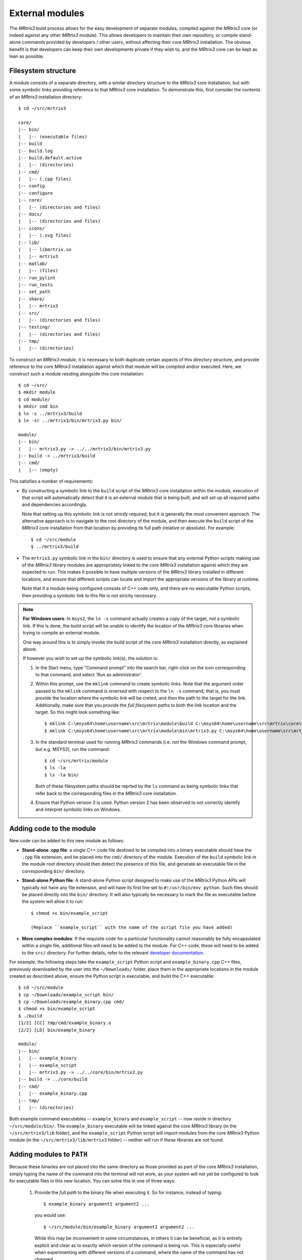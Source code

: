 .. _external_modules:

External modules
================

The *MRtrix3* build process allows for the easy development of separate modules,
compiled against the *MRtrix3* core (or indeed against any other *MRtrix3* module).
This allows developers to maintain their own repository, or compile stand-alone
commands provided by developers / other users, without affecting their core *MRtrix3*
installation. The obvious benefit is that developers can keep their own developments
private if they wish to, and the *MRtrix3* core can be kept as lean as possible.

Filesystem structure
--------------------

A module consists of a separate directory, with a similar directory structure
to the *MRtrix3* core installation, but with some symbolic links providing
reference to that *MRtrix3* core installation. To demonstrate this, first
consider the contents of an *MRtrix3* installation directory::

    $ cd ~/src/mrtrix3

    core/
    |-- bin/
    |   |-- (executable files)
    |-- build
    |-- build.log
    |-- build.default.active
    |   |-- (directories)
    |-- cmd/
    |   |-- (.cpp files)
    |-- config
    |-- configure
    |-- core/
    |   |-- (directories and files)
    |-- docs/
    |   |-- (directories and files)
    |-- icons/
    |   |-- (.svg files)
    |-- lib/
    |   |-- libmrtrix.so
    |   |-- mrtrix3
    |-- matlab/
    |   |-- (files)
    |-- run_pylint
    |-- run_tests
    |-- set_path
    |-- share/
    |   |-- mrtrix3
    |-- src/
    |   |-- (directories and files)
    |-- testing/
    |   |-- (directories and files)
    |-- tmp/
    |   |-- (directories)

To construct an *MRtrix3* *module*, it is necessary to both duplicate certain
aspects of this directory structure, and provide reference to the core *MRtrix3*
installation against which that module will be compiled and/or executed. Here,
we construct such a module residing alongside this core installation::

    $ cd ~/src/
    $ mkdir module
    $ cd module/
    $ mkdir cmd bin
    $ ln -s ../mrtrix3/build
    $ ln -sr ../mrtrix3/bin/mrtrix3.py bin/

    module/
    |-- bin/
    |   |-- mrtrix3.py -> ../../mrtrix3/bin/mrtrix3.py
    |-- build -> ../mrtrix3/build
    |-- cmd/
    |   |-- (empty)

This satisfies a number of requirements:

- By constructing a symbolic link to the ``build`` script of the *MRtrix3* core
  installation within the module, execution of that script will automatically
  detect that it is an external module that is being built, and will set up
  all required paths and dependencies accordingly.

  Note that setting up this symbolic link is not *strictly* required, but it
  is generally the most convenient approach. The alternative approach is to
  navigate to the root directory of the module, and then execute the ``build``
  script of the *MRtrix3* core installation from that location by providing
  its full path (relative or absolute). For example::

      $ cd ~/src/module
      $ ../mrtrix3/build

- The ``mrtrix3.py`` symbolic link in the ``bin/`` directory is used to ensure
  that any external Python scripts making use of the *MRtrix3* library modules
  are appropriately linked to the core *MRtrix3* installation against which
  they are expected to run. This makes it possible to have multiple versions of
  the *MRtrix3* library installed in different locations, and ensure that
  different scripts can locate and import the appropriate versions of the
  library at runtime.

  Note that if a module being configured consists of C++ code only, and there
  are no executable Python scripts, then providing a symbolic link to this file
  is not strictly necessary.

.. note::
   **For Windows users**:
   In ``msys2``, the ``ln -s`` command actually creates a *copy* of the
   target, *not* a symbolic link. If this is done, the build script will be unable
   to identify the location of the *MRtrix3* core libraries when trying to compile
   an external module.

   One way around this is to simply invoke the build script of the core
   *MRtrix3* installation directly, as explained above.

   If however you wish to set up the symbolic link(s), the solution is:

   1. In the Start menu, type "Command prompt" into the search bar, right-click on
      the icon corresponding to that command, and select 'Run as administrator'.

   2. Within this prompt, use the ``mklink`` command to create symbolic links.
      Note that the argument order passed to the ``mklink`` command is *reversed*
      with respect to the ``ln -s`` command; that is, you must provide the location
      where the symbolic link will be creted, and *then* the path to the target for
      the link. Additionally, make sure that you provide the *full filesystem paths*
      to both the link location and the target. So this might look something like::

         $ mklink C:\msys64\home\username\src\mrtrix\module\build C:\msys64\home\username\src\mrtrix\core\build
         $ mklink C:\msys64\home\username\src\mrtrix\module\bin\mrtrix3.py C:\msys64\home\username\src\mrtrix\core\bin\mrtrix3.py

   3. In the standard terminal used for running *MRtrix3* commands (i.e. *not* the
      Windows command prompt, but e.g. MSYS2), run the command::

         $ cd ~/src/mrtrix/module
         $ ls -la
         $ ls -la bin/

      Both of these filesystem paths should be reprted by the ``ls`` command as
      being symbolic links that refer back to the corresponding files in the
      *MRtrix3* core installation.

   4. Ensure that Python version 3 is used. Python version 2 has been observed
      to not correctly identify and interpret symbolic links on Windows.

Adding code to the module
-------------------------

New code can be added to this new module as follows:

- **Stand-alone .cpp file**: a single C++ code file destined to be compiled
  into a binary executable should have the ``.cpp`` file extension, and be
  placed into the ``cmd/`` directory of the module. Execution of the ``build``
  symbolic link in the module root directory should then detect the presence of
  this file, and generate an executable file in the corresponding ``bin/``
  directory.

- **Stand-alone Python file**: A stand-alone Python script designed to make use
  of the *MRtrix3* Python APIs will typically not have any file extension, and
  will have its first line set to ``#!/usr/bin/env python``. Such files should be
  placed directly into the ``bin/`` directory. It will also typically be
  necessary to mark the file as executable before the system will allow it to
  run::

   $ chmod +x bin/example_script

   (Replace ``example_script`` with the name of the script file you have added)

- **More complex modules**: If the requisite code for a particular functionality
  cannot reasonably be fully encapsulated within a single file, additional
  files will need to be added to the module. For C++ code, these will need to
  be added to the ``src/`` directory. For further details, refer to the 
  relevant `developer documentation <http://www.mrtrix.org/developer-documentation/module_howto.html>`__.

For example, the following steps take the ``example_script`` Python script and
``example_binary.cpp`` C++ files, previously downloaded by the user into the
``~/Downloads/`` folder, place them in the appropriate locations in the module
created as described above, ensure the Python script is executable, and build
the C++ executable::

    $ cd ~/src/module
    $ cp ~/Downloads/example_script bin/
    $ cp ~/Downloads/example_binary.cpp cmd/
    $ chmod +x bin/example_script
    $ ./build
    [1/2] [CC] tmp/cmd/example_binary.o
    [2/2] [LD] bin/example_binary

    module/
    |-- bin/
    |   |-- example_binary
    |   |-- example_script
    |   |-- mrtrix3.py -> ../../core/bin/mrtrix3.py
    |-- build -> ../core/build
    |-- cmd/
    |   |-- example_binary.cpp
    |-- tmp/
    |   |-- (directories)

Both example command executables -- ``example_binary`` and ``example_script``
-- now reside in directory ``~/src/module/bin/``. The ``example_binary``
executable will be linked against the core *MRtrix3* library (in the
``~/src/mrtrix3/lib`` folder), and the ``example_script`` Python script will
import modules from the core *MRtrix3* Python module (in the
``~/src/mrtrix3/lib/mrtrix3`` folder) -- neither will run if these libraries
are not found.

Adding modules to ``PATH``
--------------------------

Because these binaries are not placed into the same directory as those provided
as part of the core *MRtrix3* installation, simply typing the name of the command
into the terminal will not work, as your system will not yet be configured to
look for executable files in this new location. You can solve this in one of three
ways:

   1. Provide the *full path* to the binary file when executing it. So for
      instance, instead of typing::

         $ example_binary argument1 argument2 ...

      you would use::

         $ ~/src/module/bin/example_binary argument1 argument2 ...

      While this may be inconvenient in some circumstances, in others it can
      be beneficial, as it is entirely explicit and clear as to exactly which
      version of the command is being run. This is especially useful when
      experimenting with different versions of a command, where the name of the
      command has not changed.

   2. Manually add the location of the ``bin/`` directory of this new module to
      your system's ``PATH`` environment variable. Most likely you will want this
      location to be already stored within ``PATH`` whenever you open a new
      terminal; therefore you will most likely want to add a line such as that
      below to the appropriate configuration file for your system (e.g.
      ``~/.bashrc`` or ``~/.bash_profile``; the appropriate file will depend
      on your particular system)::

         $ export PATH=/home/username/src/module/bin:$PATH

      Obviously you will need to modify this line according to both your user
      name, and the location on your file system where you have installed the
      module.

   3. Use the ``set_path`` script provided with *MRtrix3* to automatically add
      the location of the module's ``bin/`` directory to ``PATH`` whenever a
      terminal session is created. To do this, execute your core *MRtrix3*
      installation's ``set_path`` script while residing in the top-level
      directory of the module::

         $ cd ~/src/module
         $ ../mrtrix3/set_path

